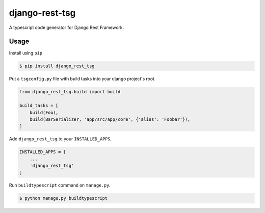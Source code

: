 django-rest-tsg
====================

A typescript code generator for Django Rest Framework.

Usage
--------

Install using ``pip``

.. code-block:: bash

  $ pip install django_rest_tsg

Put a ``tsgconfig.py`` file with build tasks into your django project's root.

.. code-block:: python

    from django_rest_tsg.build import build

    build_tasks = [
        build(Foo),
        build(BarSerializer, 'app/src/app/core', {'alias': 'Foobar'}),
    ]

Add ``django_rest_tsg`` to your ``INSTALLED_APPS``.

.. code-block:: python

    INSTALLED_APPS = [
        ...
        'django_rest_tsg'
    ]

Run ``buildtypescript`` command on ``manage.py``.

.. code-block:: bash

    $ python manage.py buildtypescript
